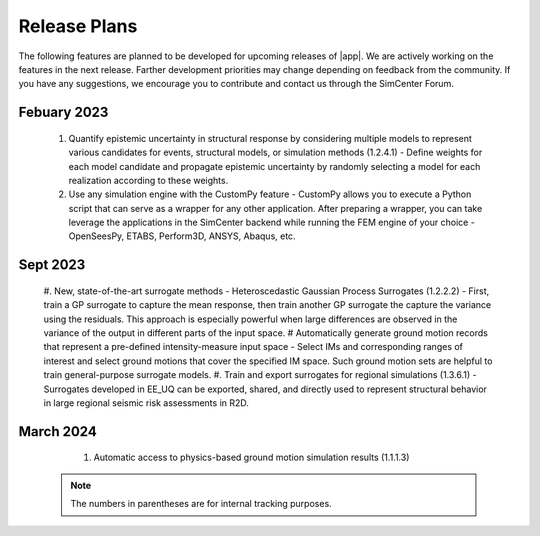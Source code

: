 .. _lbl-future_ee:

.. role:: blue

*************
Release Plans
*************

The following features are planned to be developed for upcoming releases of |app|. We are actively working on the features in the next release. Farther development priorities may change depending on feedback from the community. If you have any suggestions, we encourage you to contribute and contact us through the SimCenter Forum.

Febuary 2023
------------
   #. Quantify epistemic uncertainty in structural response by considering multiple models to represent various candidates for events, structural models, or simulation methods (1.2.4.1) - Define weights for each model candidate and propagate epistemic uncertainty by randomly selecting a model for each realization according to these weights.
   #. Use any simulation engine with the CustomPy feature - CustomPy allows you to execute a Python script that can serve as a wrapper for any other application. After preparing a wrapper, you can take leverage the applications in the SimCenter backend while running the FEM engine of your choice - OpenSeesPy, ETABS, Perform3D, ANSYS, Abaqus, etc.

      
Sept 2023
---------
   #. New, state-of-the-art surrogate methods - Heteroscedastic Gaussian Process Surrogates (1.2.2.2) - First, train a GP surrogate to capture the mean response, then train another GP surrogate the capture the variance using the residuals. This approach is especially powerful when large differences are observed in the variance of the output in different parts of the input space. 
   # Automatically generate ground motion records that represent a pre-defined intensity-measure input space - Select IMs and corresponding ranges of interest and select ground motions that cover the specified IM space. Such ground motion sets are helpful to train general-purpose surrogate models.
   #. Train and export surrogates for regional simulations (1.3.6.1) - Surrogates developed in EE_UQ can be exported, shared, and directly used to represent structural behavior in large regional seismic risk assessments in R2D.

      
March 2024
----------
   #.  Automatic access to physics-based ground motion simulation results (1.1.1.3)

 .. note::

    The numbers in parentheses are for internal tracking purposes.

